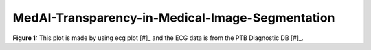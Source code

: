 ************************************************
MedAI-Transparency-in-Medical-Image-Segmentation
************************************************
.. image:: https://www.nora.ai/Competition/2dadc75e-8fca-4411-88a0-65a3f1cc92be.jpeg
**Figure 1:** This plot is made by using ecg plot [#]_  and the ECG data is from the PTB Diagnostic DB [#]_. 


